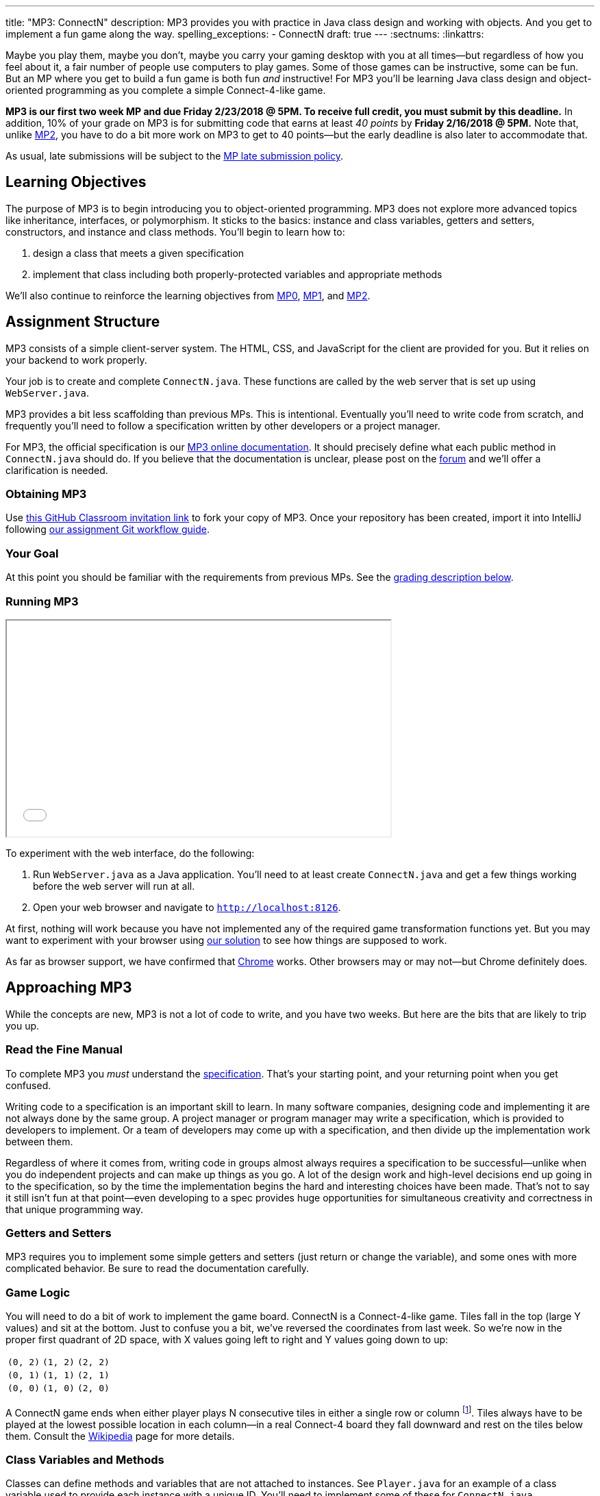 ---
title: "MP3: ConnectN"
description:
  MP3 provides you with practice in Java class design and working with objects.
  And you get to implement a fun game along the way.
spelling_exceptions:
  - ConnectN
draft: true
---
:sectnums:
:linkattrs:

:forum: pass:normal[https://cs125-forum.cs.illinois.edu/c/mps/mp3[forum,role='noexternal']]

[.lead]
//
Maybe you play them, maybe you don't, maybe you carry your gaming desktop with
you at all times&mdash;but regardless of how you feel about it, a fair number of
people use computers to play games.
//
Some of those games can be instructive, some can be fun.
//
But an MP where you get to build a fun game is both fun _and_ instructive!
//
For MP3 you'll be learning Java class design and object-oriented programming as
you complete a simple Connect-4-like game.

*MP3 is our first two week MP and due Friday 2/23/2018 @ 5PM.
//
To receive full credit, you must submit by this deadline.*
//
In addition, 10% of your grade on MP3 is for submitting code that earns at least
_40 points_ by *Friday 2/16/2018 @ 5PM.*
//
Note that, unlike link:/MP/2[MP2], you have to do a bit more work on MP3 to get
to 40 points&mdash;but the early deadline is also later to accommodate that.

As usual, late submissions will be subject to the
//
link:/info/syllabus/#regrading[MP late submission policy].

[[objectives]]
== Learning Objectives

The purpose of MP3 is to begin introducing you to object-oriented programming.
//
MP3 does not explore more advanced topics like inheritance, interfaces, or
polymorphism.
//
It sticks to the basics: instance and class variables, getters and setters,
constructors, and instance and class methods.
//
You'll begin to learn how to:

. design a class that meets a given specification
//
. implement that class including both properly-protected variables and
appropriate methods

We'll also continue to reinforce the learning objectives from link:/MP/0/[MP0],
link:/MP/1/[MP1], and link:/MP/2/[MP2].

[[structure]]
== Assignment Structure

MP3 consists of a simple client-server system.
//
The HTML, CSS, and JavaScript for the client are provided for you.
//
But it relies on your backend to work properly.

Your job is to create and complete `ConnectN.java`.
//
These functions are called by the web server that is set up using `WebServer.java`.

MP3 provides a bit less scaffolding than previous MPs.
//
This is intentional.
//
Eventually you'll need to write code from scratch, and frequently you'll need to
follow a specification written by other developers or a project manager.

For MP3, the official specification is our
//
https://cs125-illinois.github.io/MP3-Starter/ConnectN.html[MP3 online documentation].
//
It should precisely define what each public method in `ConnectN.java` should do.
//
If you believe that the documentation is unclear, please post on
the {forum} and we'll offer a clarification is needed.

[[getting]]
=== Obtaining MP3
Use
https://classroom.github.com/a/dDWeWpgw[this GitHub Classroom invitation link]
//
to fork your copy of MP3.
//
Once your repository has been created, import it into IntelliJ following
//
link:/MP/setup/git/#workflow[our assignment Git workflow guide].

[[requirements]]
=== Your Goal

At this point you should be familiar with the requirements from previous MPs.
//
See the <<grading, grading description below>>.

[[running]]
=== Running MP3

++++
<div class="row justify-content-center mt-3 mb-3">
  <div class="col-12 col-lg-8">
    <div class="embed-responsive embed-responsive-4by3">
      <iframe class="embed-responsive-item" width="560" height="315" src="//www.youtube.com/embed/rZ306uoFhlk" allowfullscreen></iframe>
    </div>
  </div>
</div>
++++

To experiment with the web interface, do the following:

. Run `WebServer.java` as a Java application.
//
You'll need to at least create `ConnectN.java` and get a few things working
before the web server will run at all.
//
. Open your web browser and navigate to http://localhost:8126[`http://localhost:8126`].

At first, nothing will work because you have not implemented any of the required
game transformation functions yet.
//
But you may want to experiment with your browser using
//
https://cs125.cs.illinois.edu/MP/3/solution/[our solution]
//
to see how things are supposed to work.

As far as browser support, we have confirmed that
//
https://www.google.com/chrome/browser/desktop/index.html[Chrome]
//
works.
//
Other browsers may or may not&mdash;but Chrome definitely does.

[[approach]]
== Approaching MP3

While the concepts are new, MP3 is not a lot of code to write, and you have two
weeks.
//
But here are the bits that are likely to trip you up.

=== Read the Fine Manual

To complete MP3 you _must_ understand the
//
https://cs125-illinois.github.io/MP3-Starter/[specification].
//
That's your starting point, and your returning point when you get confused.

Writing code to a specification is an important skill to learn.
//
In many software companies, designing code and implementing it are not always
done by the same group.
//
A project manager or program manager may write a specification, which is
provided to developers to implement.
//
Or a team of developers may come up with a specification, and then divide up the
implementation work between them.

Regardless of where it comes from, writing code in groups almost always requires
a specification to be successful&mdash;unlike when you do independent projects
and can make up things as you go.
//
A lot of the design work and high-level decisions end up going in to the
specification, so by the time the implementation begins the hard and interesting
choices have been made.
//
That's not to say it still isn't fun at that point&mdash;even developing to a
spec provides huge opportunities for simultaneous creativity and correctness in
that unique programming way.

=== Getters and Setters

MP3 requires you to implement some simple getters and setters (just return or
change the variable), and some ones with more complicated behavior.
//
Be sure to read the documentation carefully.

=== Game Logic

You will need to do a bit of work to implement the game board.
//
ConnectN is a Connect-4-like game.
//
Tiles fall in the top (large Y values) and sit at the bottom.
//
Just to confuse you a bit, we've reversed the coordinates from last week.
//
So we're now in the proper first quadrant of 2D space, with X values going left
to right and Y values going down to up:

[.table-bordered]
|===

| `(0, 2)` | `(1, 2)` | `(2, 2)`

| `(0, 1)` | `(1, 1)` | `(2, 1)`

| `(0, 0)` | `(1, 0)` | `(2, 0)`

|===

A ConnectN game ends when either player plays N consecutive tiles in either a
single row or column footnote:[There: I said row and column.].
//
Tiles always have to be played at the lowest possible location in each
column&mdash;in a real Connect-4 board they fall downward and rest on the tiles
below them.
//
Consult the https://en.wikipedia.org/wiki/Connect_Four[Wikipedia] page for more
details.

=== Class Variables and Methods

Classes can define methods and variables that are not attached to instances.
//
See `Player.java` for an example of a class variable used to provide each
instance with a unique ID.
//
You'll need to implement some of these for `ConnectN.java`.

=== Equality

Be careful about varying definitions of equality.
//
You'll need to implement `ConnectN.equals`, but it's definition of equality is
quite strict.
//
On the other hand, the class comparison methods use a different definition of
equality.
//
Passing all of the tests requires distinguishing between the two and
implementing each correctly.

=== Getting Help

The course staff is ready and willing to help you every step of the way!
//
Please come to link:/info/syllabus/#calendar[office hours], or post on the
{forum} when you need help.
//
You should also feel free to help each other, as long as you do not violate the
<<cheating, academic integrity requirements>>.

[[grading]]
== Grading

MP3 is worth 100 points total, broken down as follows:

. *80 points*: `ConnectN.java`
  ** *5 points* for completing the title modifications
  ** *15 points total* for completing the width, height, and N value getters and
  setters
  ** *10 points* for completing the constructors
  ** *15 points* for completing the get and set board functions
  ** *10 points* for determining the game winner properly
  ** *10 points* for calculating equality correctly
  ** *10 points* for class static methods, including equality checks and factory
  creation methods
  ** *5 points* for maintaining the game count and ID properly
. *10 points* for no `checkstyle` violations
. *10 points* for submitting code that earns at least 40 points before *Friday
2/16/2018 @ 5PM.*

[[testing]]
=== Test Cases

As in previous MPs, we have provided exhaustive test cases
for each part of MP3.
//
Please review the link:/MP/0/#testing[MP0 testing instructions].

[[autograding]]
=== Autograding

Like link:/MP/0[MP0] and link:/MP/1/[MP1], we have provided you with an
autograding script that you can use to estimate your current grade as often as
you want.
//
Please review the link:/MP/0#autograding[MP0 autograding instructions].

[[submitting]]
== Submitting Your Work

Follow the instructions from the
//
link:/MP/setup/git#submitting[submitting portion]
//
of the
//
link:/MP/setup/git#workflow[CS 125 workflow]
//
instructions.

And remember, you must submit something that earns 40 points before *Friday
2/16/2018 @ 5PM* to earn 10 points on the assignment.

[[cheating]]
== Academic Integrity

Please review the link:/MP/0#cheating[MP0 academic integrity guidelines].

Here's how _we'll_ feel if we catch you cheating in CS 125:

++++
<div class="row justify-content-center mt-3 mb-3">
  <div class="col-12 col-lg-8">
    <div class="embed-responsive embed-responsive-4by3">
      <iframe class="embed-responsive-item" width="560" height="315" src="//www.youtube.com/embed/1-BfDBTFLSc" allowfullscreen></iframe>
    </div>
  </div>
</div>
++++
